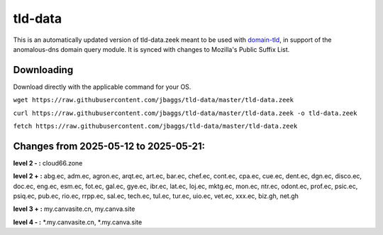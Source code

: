 tld-data
========
This is an automatically updated version of tld-data.zeek meant to be used
with domain-tld_, in support of the anomalous-dns domain query module. It
is synced with changes to Mozilla's Public Suffix List. 

.. _domain-tld: https://github.com/sethhall/domain-tld

Downloading
-----------
Download directly with the applicable command for your OS.

``wget https://raw.githubusercontent.com/jbaggs/tld-data/master/tld-data.zeek``

``curl https://raw.githubusercontent.com/jbaggs/tld-data/master/tld-data.zeek -o tld-data.zeek``

``fetch https://raw.githubusercontent.com/jbaggs/tld-data/master/tld-data.zeek``

Changes from 2025-05-12 to 2025-05-21:
--------------------------------------
**level 2 - :** cloud66.zone

**level 2 + :** abg.ec, adm.ec, agron.ec, arqt.ec, art.ec, bar.ec, chef.ec, cont.ec, cpa.ec, cue.ec, dent.ec, dgn.ec, disco.ec, doc.ec, eng.ec, esm.ec, fot.ec, gal.ec, gye.ec, ibr.ec, lat.ec, loj.ec, mktg.ec, mon.ec, ntr.ec, odont.ec, prof.ec, psic.ec, psiq.ec, pub.ec, rio.ec, rrpp.ec, sal.ec, tech.ec, tul.ec, tur.ec, uio.ec, vet.ec, xxx.ec, biz.gh, net.gh

**level 3 + :** my.canvasite.cn, my.canva.site

**level 4 - :** \*.my.canvasite.cn, \*.my.canva.site

